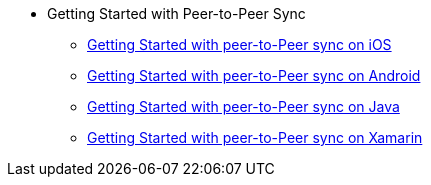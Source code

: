 * Getting Started with Peer-to-Peer Sync
** xref:cbl-p2p-sync-websockets:swift/cbl-p2p-sync-websockets.adoc[Getting Started with peer-to-Peer sync on iOS]
** xref:cbl-p2p-sync-websockets:android/cbl-p2p-sync-websockets.adoc[Getting Started with peer-to-Peer sync on Android]
** xref:cbl-p2p-sync-websockets:java/cbl-p2p-sync-websockets.adoc[Getting Started with peer-to-Peer sync on Java]
** xref:cbl-p2p-sync-websockets:csharp/cbl-p2p-sync-websockets.adoc[Getting Started with peer-to-Peer sync on Xamarin]

